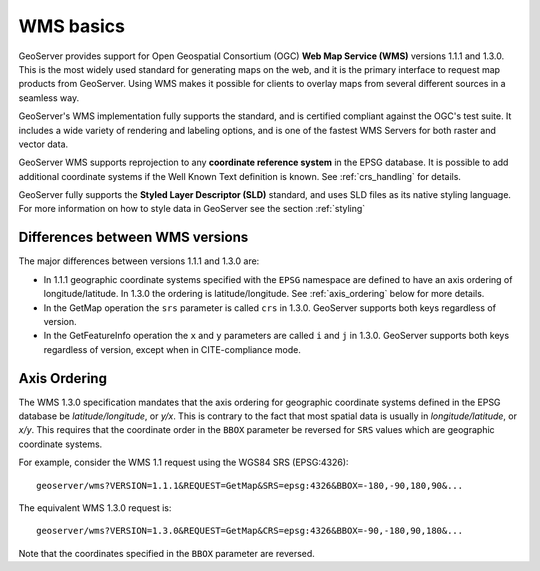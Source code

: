 .. _wms_basics:

WMS basics
==========

GeoServer provides support for Open Geospatial Consortium (OGC) **Web Map Service (WMS)** versions 1.1.1 and 1.3.0.  
This is the most widely used standard for generating maps on the web, and it is the primary interface to request map products from GeoServer.  
Using WMS makes it possible for clients to overlay maps from several different sources in a seamless way.

GeoServer's WMS implementation fully supports the standard, and is certified compliant against the OGC's test suite.  
It includes a wide variety of rendering and labeling options, and is one of the fastest WMS Servers for both raster and vector data.  

GeoServer WMS supports reprojection to any **coordinate reference system** in the EPSG database.
It is possible to add additional coordinate systems if the Well Known Text definition is known.
See :ref:`crs_handling` for details.

GeoServer fully supports the **Styled Layer Descriptor (SLD)** standard, and uses SLD files as its native styling language.  
For more information on how to style data in GeoServer see the section :ref:`styling`

Differences between WMS versions
--------------------------------

The major differences between versions 1.1.1 and 1.3.0 are:

* In 1.1.1 geographic coordinate systems specified with the ``EPSG`` namespace 
  are defined to have an axis ordering of longitude/latitude. In 1.3.0 the 
  ordering is latitude/longitude. See :ref:`axis_ordering` below for more 
  details.
* In the GetMap operation the ``srs`` parameter is called ``crs`` in 1.3.0. 
  GeoServer supports both keys regardless of version.
* In the GetFeatureInfo operation the ``x`` and ``y`` parameters are
  called ``i`` and ``j`` in 1.3.0. 
  GeoServer supports both keys regardless of version, 
  except when in CITE-compliance mode.

.. _axis_ordering:

Axis Ordering
-------------

The WMS 1.3.0 specification mandates that the axis ordering for geographic 
coordinate systems defined in the EPSG database be *latitude/longitude*, or *y/x*. 
This is contrary to the fact that most spatial data is usually in 
*longitude/latitude*, or *x/y*. 
This requires that the coordinate order in the ``BBOX`` parameter
be reversed for ``SRS`` values which are geographic coordinate systems.

For example, consider the WMS 1.1 request using the WGS84 SRS (EPSG:4326):: 

   geoserver/wms?VERSION=1.1.1&REQUEST=GetMap&SRS=epsg:4326&BBOX=-180,-90,180,90&...

The equivalent WMS 1.3.0 request is::

   geoserver/wms?VERSION=1.3.0&REQUEST=GetMap&CRS=epsg:4326&BBOX=-90,-180,90,180&...

Note that the coordinates specified in the ``BBOX`` parameter are reversed.
